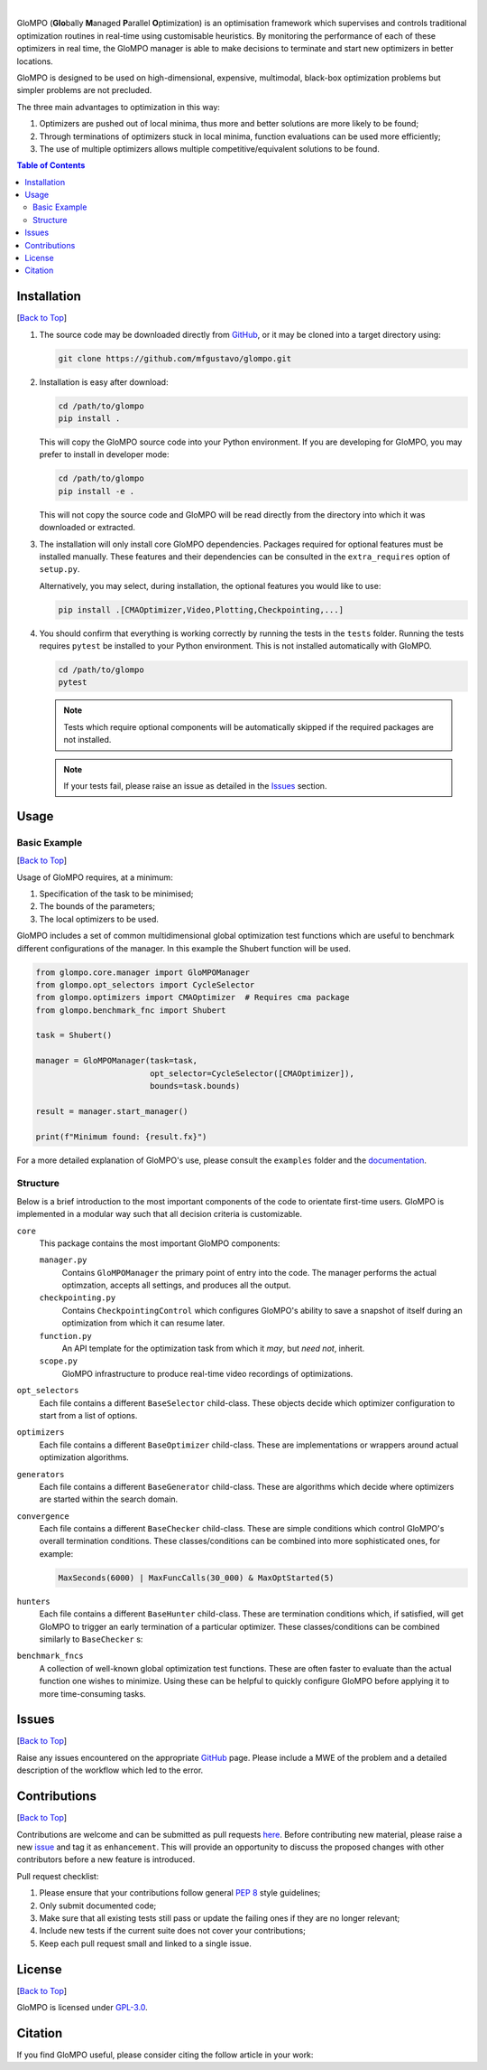 .. Add banner here

.. image:: docs/_figs/banner.gif
   :width: 800

..  Add buttons here
|
.. image:: https://img.shields.io/github/v/tag/mfgustavo/glompo?style=for-the-badge
.. image:: https://img.shields.io/github/last-commit/mfgustavo/glompo?style=for-the-badge
.. image:: https://img.shields.io/github/issues-raw/mfgustavo/glompo?style=for-the-badge
.. image:: https://img.shields.io/github/license/mfgustavo/glompo?style=for-the-badge

.. Describe your project in brief

GloMPO (**Glo**\bally **M**\anaged **P**\arallel **O**\ptimization) is an optimisation framework which supervises and
controls traditional optimization routines in real-time using customisable heuristics. By monitoring the performance of
each of these optimizers in real time, the GloMPO manager is able to make decisions to terminate and start new
optimizers in better locations.

GloMPO is designed to be used on high-dimensional, expensive, multimodal, black-box optimization problems but simpler
problems are not precluded.

The three main advantages to optimization in this way:

1. Optimizers are pushed out of local minima, thus more and better solutions are more likely to be found;

2. Through terminations of optimizers stuck in local minima, function evaluations can be used more efficiently;

3. The use of multiple optimizers allows multiple competitive/equivalent solutions to be found.

.. image:: docs/_figs/demo.gif
   :width: 500
   :align: center

.. _Back to Top:

.. contents:: Table of Contents
   :local:
   :depth: 2

############
Installation
############

[`Back to Top`_]

#. The source code may be downloaded directly from `GitHub <https://github.com/mfgustavo/glompo>`_, or it may be cloned
   into a target directory using:

   .. code-block:: bash

       git clone https://github.com/mfgustavo/glompo.git



#. Installation is easy after download:

   .. code-block:: bash

       cd /path/to/glompo
       pip install .

   This will copy the GloMPO source code into your Python environment. If you are developing for GloMPO, you may prefer
   to install in developer mode:

   .. code-block:: bash

       cd /path/to/glompo
       pip install -e .

   This will not copy the source code and GloMPO will be read directly from the directory into which it was downloaded
   or extracted.

#. The installation will only install core GloMPO dependencies.
   Packages required for optional features must be installed manually. These
   features and their dependencies can be consulted in the ``extra_requires``
   option of ``setup.py``.

   Alternatively, you may select, during installation, the optional features you would like to use:

   .. code-block:: bash

       pip install .[CMAOptimizer,Video,Plotting,Checkpointing,...]

#. You should confirm that everything is working correctly by running the tests in the
   ``tests`` folder. Running the tests requires ``pytest`` be installed to your Python
   environment. This is not installed automatically with GloMPO.

   .. code-block:: bash

       cd /path/to/glompo
       pytest

   .. note::
       Tests which require optional components will be automatically skipped if the
       required packages are not installed.

   .. note::
       If your tests fail, please raise an issue as detailed in the `Issues`_ section.

#####
Usage
#####

Basic Example
#############

[`Back to Top`_]

Usage of GloMPO requires, at a minimum:

#. Specification of the task to be minimised;

#. The bounds of the parameters;

#. The local optimizers to be used.

GloMPO includes a set of common multidimensional global optimization test functions
which are useful to benchmark different configurations of the manager. In this example
the Shubert function will be used.

.. code-block:: python

   from glompo.core.manager import GloMPOManager
   from glompo.opt_selectors import CycleSelector
   from glompo.optimizers import CMAOptimizer  # Requires cma package
   from glompo.benchmark_fnc import Shubert

   task = Shubert()

   manager = GloMPOManager(task=task,
                           opt_selector=CycleSelector([CMAOptimizer]),
                           bounds=task.bounds)

   result = manager.start_manager()

   print(f"Minimum found: {result.fx}")

For a more detailed explanation of GloMPO's use, please consult the ``examples`` folder and the `documentation <unknown>`_.

Structure
#########

Below is a brief introduction to the most important components of the code to orientate first-time users. GloMPO is
implemented in a modular way such that all decision criteria is customizable.

``core``
   This package contains the most important GloMPO components:

   ``manager.py``
        Contains ``GloMPOManager`` the primary point of entry into the code. The manager performs the actual
        optimzation, accepts all settings, and produces all the output.

   ``checkpointing.py``
        Contains ``CheckpointingControl`` which configures GloMPO's ability to save a snapshot of itself during an
        optimization from which it can resume later.

   ``function.py``
        An API template for the optimization task from which it *may*, but *need not*, inherit.

   ``scope.py``
        GloMPO infrastructure to produce real-time video recordings of optimizations.

``opt_selectors``
   Each file contains a different ``BaseSelector`` child-class. These objects decide which optimizer configuration to
   start from a list of options.

``optimizers``
   Each file contains a different ``BaseOptimizer`` child-class. These are implementations or wrappers around actual
   optimization algorithms.

``generators``
   Each file contains a different ``BaseGenerator`` child-class. These are algorithms which decide where optimizers are
   started within the search domain.

``convergence``
   Each file contains a different ``BaseChecker`` child-class. These are simple conditions which control GloMPO's
   overall termination conditions. These classes/conditions can be combined into more sophisticated ones, for example:

   .. code-block:: python

      MaxSeconds(6000) | MaxFuncCalls(30_000) & MaxOptStarted(5)

``hunters``
   Each file contains a different ``BaseHunter`` child-class. These are termination conditions which, if satisfied,
   will get GloMPO to trigger an early termination of a particular optimizer. These classes/conditions can be combined
   similarly to ``BaseChecker`` s:

``benchmark_fncs``
   A collection of well-known global optimization test functions. These are often faster to evaluate than the actual
   function one wishes to minimize. Using these can be helpful to quickly configure GloMPO before applying it to more
   time-consuming tasks.

######
Issues
######

[`Back to Top`_]

Raise any issues encountered on the appropriate `GitHub <https://github.com/mfgustavo/glompo/issues/new>`_ page. Please
include a MWE of the problem and a detailed description of the workflow which led to the error.

#############
Contributions
#############

[`Back to Top`_]

Contributions are welcome and can be submitted as pull requests `here <https://github.com/mfgustavo/glompo/pulls>`_.
Before contributing new material, please raise a new `issue <https://github.com/mfgustavo/glompo/issues/new>`_ and tag
it as ``enhancement``. This will provide an opportunity to discuss the proposed changes with other contributors before
a new feature is introduced.

Pull request checklist:

#. Please ensure that your contributions follow general :pep:`8` style guidelines;

#. Only submit documented code;

#. Make sure that all existing tests still pass or update the failing ones if they are no longer relevant;

#. Include new tests if the current suite does not cover your contributions;

#. Keep each pull request small and linked to a single issue.

#######
License
#######

[`Back to Top`_]

GloMPO is licensed under `GPL-3.0 <https://opensource.org/licenses/GPL-3.0>`_.

########
Citation
########

If you find GloMPO useful, please consider citing the follow article in your work:
